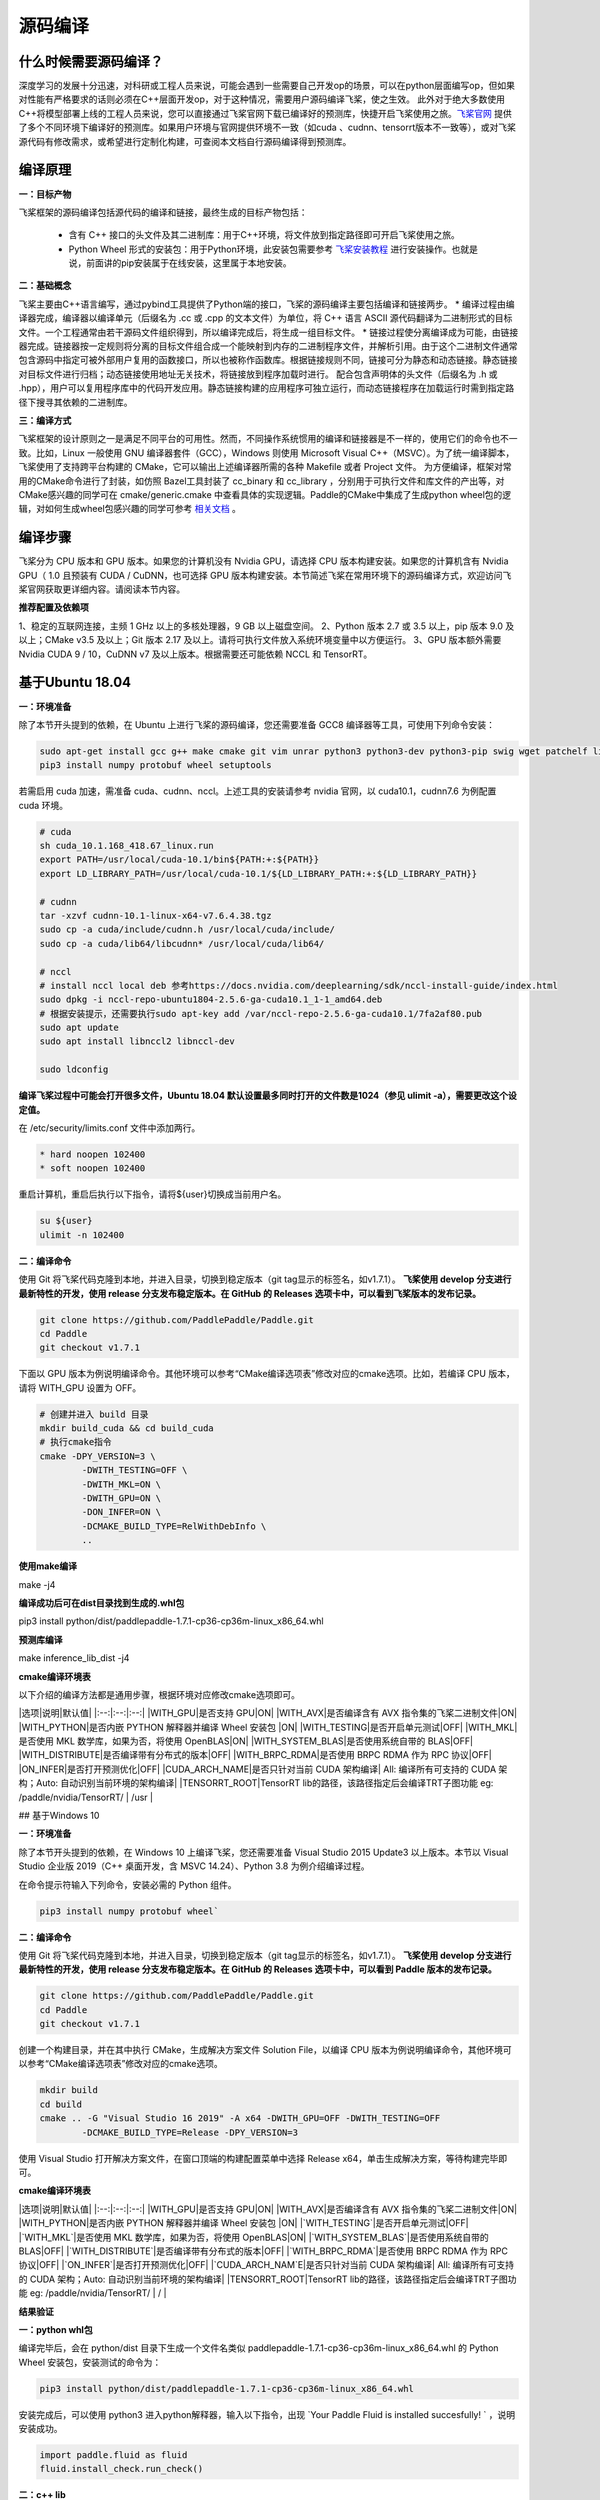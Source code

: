 源码编译
========

什么时候需要源码编译？
--------------

深度学习的发展十分迅速，对科研或工程人员来说，可能会遇到一些需要自己开发op的场景，可以在python层面编写op，但如果对性能有严格要求的话则必须在C++层面开发op，对于这种情况，需要用户源码编译飞桨，使之生效。
此外对于绝大多数使用C++将模型部署上线的工程人员来说，您可以直接通过飞桨官网下载已编译好的预测库，快捷开启飞桨使用之旅。`飞桨官网 <https://www.paddlepaddle.org.cn/documentation/docs/zh/advanced_guide/inference_deployment/inference/build_and_install_lib_cn.html>`_ 提供了多个不同环境下编译好的预测库。如果用户环境与官网提供环境不一致（如cuda 、cudnn、tensorrt版本不一致等），或对飞桨源代码有修改需求，或希望进行定制化构建，可查阅本文档自行源码编译得到预测库。

编译原理
---------

**一：目标产物**

飞桨框架的源码编译包括源代码的编译和链接，最终生成的目标产物包括：

 - 含有 C++ 接口的头文件及其二进制库：用于C++环境，将文件放到指定路径即可开启飞桨使用之旅。
 - Python Wheel 形式的安装包：用于Python环境，此安装包需要参考 `飞桨安装教程 <https://www.paddlepaddle.org.cn/>`_ 进行安装操作。也就是说，前面讲的pip安装属于在线安装，这里属于本地安装。

**二：基础概念**

飞桨主要由C++语言编写，通过pybind工具提供了Python端的接口，飞桨的源码编译主要包括编译和链接两步。
* 编译过程由编译器完成，编译器以编译单元（后缀名为 .cc 或 .cpp 的文本文件）为单位，将 C++ 语言 ASCII 源代码翻译为二进制形式的目标文件。一个工程通常由若干源码文件组织得到，所以编译完成后，将生成一组目标文件。
* 链接过程使分离编译成为可能，由链接器完成。链接器按一定规则将分离的目标文件组合成一个能映射到内存的二进制程序文件，并解析引用。由于这个二进制文件通常包含源码中指定可被外部用户复用的函数接口，所以也被称作函数库。根据链接规则不同，链接可分为静态和动态链接。静态链接对目标文件进行归档；动态链接使用地址无关技术，将链接放到程序加载时进行。
配合包含声明体的头文件（后缀名为 .h 或 .hpp），用户可以复用程序库中的代码开发应用。静态链接构建的应用程序可独立运行，而动态链接程序在加载运行时需到指定路径下搜寻其依赖的二进制库。

**三：编译方式**

飞桨框架的设计原则之一是满足不同平台的可用性。然而，不同操作系统惯用的编译和链接器是不一样的，使用它们的命令也不一致。比如，Linux 一般使用 GNU 编译器套件（GCC），Windows 则使用 Microsoft Visual C++（MSVC）。为了统一编译脚本，飞桨使用了支持跨平台构建的 CMake，它可以输出上述编译器所需的各种 Makefile 或者 Project 文件。    
为方便编译，框架对常用的CMake命令进行了封装，如仿照 Bazel工具封装了 cc_binary 和 cc_library ，分别用于可执行文件和库文件的产出等，对CMake感兴趣的同学可在 cmake/generic.cmake 中查看具体的实现逻辑。Paddle的CMake中集成了生成python wheel包的逻辑，对如何生成wheel包感兴趣的同学可参考 `相关文档 <https://packaging.python.org/tutorials/packaging-projects/>`_ 。


编译步骤
-----------

飞桨分为 CPU 版本和 GPU 版本。如果您的计算机没有 Nvidia GPU，请选择 CPU 版本构建安装。如果您的计算机含有 Nvidia GPU（ 1.0 且预装有 CUDA / CuDNN，也可选择 GPU 版本构建安装。本节简述飞桨在常用环境下的源码编译方式，欢迎访问飞桨官网获取更详细内容。请阅读本节内容。

**推荐配置及依赖项**

1、稳定的互联网连接，主频 1 GHz 以上的多核处理器，9 GB 以上磁盘空间。  
2、Python 版本 2.7 或 3.5 以上，pip 版本 9.0 及以上；CMake v3.5 及以上；Git 版本 2.17 及以上。请将可执行文件放入系统环境变量中以方便运行。  
3、GPU 版本额外需要 Nvidia CUDA 9 / 10，CuDNN v7 及以上版本。根据需要还可能依赖 NCCL 和 TensorRT。  


基于Ubuntu 18.04
------------

**一：环境准备**

除了本节开头提到的依赖，在 Ubuntu 上进行飞桨的源码编译，您还需要准备 GCC8 编译器等工具，可使用下列命令安装：

.. code:: shell

	sudo apt-get install gcc g++ make cmake git vim unrar python3 python3-dev python3-pip swig wget patchelf libopencv-dev
	pip3 install numpy protobuf wheel setuptools

若需启用 cuda 加速，需准备 cuda、cudnn、nccl。上述工具的安装请参考 nvidia 官网，以 cuda10.1，cudnn7.6 为例配置 cuda 环境。

.. code:: shell

	# cuda
	sh cuda_10.1.168_418.67_linux.run
	export PATH=/usr/local/cuda-10.1/bin${PATH:+:${PATH}}
	export LD_LIBRARY_PATH=/usr/local/cuda-10.1/${LD_LIBRARY_PATH:+:${LD_LIBRARY_PATH}}

	# cudnn
	tar -xzvf cudnn-10.1-linux-x64-v7.6.4.38.tgz
	sudo cp -a cuda/include/cudnn.h /usr/local/cuda/include/
	sudo cp -a cuda/lib64/libcudnn* /usr/local/cuda/lib64/

	# nccl
	# install nccl local deb 参考https://docs.nvidia.com/deeplearning/sdk/nccl-install-guide/index.html
	sudo dpkg -i nccl-repo-ubuntu1804-2.5.6-ga-cuda10.1_1-1_amd64.deb
	# 根据安装提示，还需要执行sudo apt-key add /var/nccl-repo-2.5.6-ga-cuda10.1/7fa2af80.pub
	sudo apt update
	sudo apt install libnccl2 libnccl-dev

	sudo ldconfig


**编译飞桨过程中可能会打开很多文件，Ubuntu 18.04 默认设置最多同时打开的文件数是1024（参见 ulimit -a），需要更改这个设定值。** 


在 /etc/security/limits.conf 文件中添加两行。

.. code:: shell
 
	* hard noopen 102400
	* soft noopen 102400

重启计算机，重启后执行以下指令，请将${user}切换成当前用户名。

.. code:: shell

	su ${user}
	ulimit -n 102400


**二：编译命令**

使用 Git 将飞桨代码克隆到本地，并进入目录，切换到稳定版本（git tag显示的标签名，如v1.7.1）。  
**飞桨使用 develop 分支进行最新特性的开发，使用 release 分支发布稳定版本。在 GitHub 的 Releases 选项卡中，可以看到飞桨版本的发布记录。**  

.. code:: shell

	git clone https://github.com/PaddlePaddle/Paddle.git
	cd Paddle
	git checkout v1.7.1    

下面以 GPU 版本为例说明编译命令。其他环境可以参考“CMake编译选项表”修改对应的cmake选项。比如，若编译 CPU 版本，请将 WITH_GPU 设置为 OFF。


.. code:: shell

	# 创建并进入 build 目录
	mkdir build_cuda && cd build_cuda
	# 执行cmake指令
	cmake -DPY_VERSION=3 \
		-DWITH_TESTING=OFF \
		-DWITH_MKL=ON \
		-DWITH_GPU=ON \
		-DON_INFER=ON \
		-DCMAKE_BUILD_TYPE=RelWithDebInfo \
		..
		
**使用make编译**

make -j4

**编译成功后可在dist目录找到生成的.whl包**

pip3 install python/dist/paddlepaddle-1.7.1-cp36-cp36m-linux_x86_64.whl

**预测库编译**

make inference_lib_dist -j4


**cmake编译环境表**

以下介绍的编译方法都是通用步骤，根据环境对应修改cmake选项即可。

|选项|说明|默认值|
|:--:|:--:|:--:|
|WITH_GPU|是否支持 GPU|ON|
|WITH_AVX|是否编译含有 AVX 指令集的飞桨二进制文件|ON|
|WITH_PYTHON|是否内嵌 PYTHON 解释器并编译 Wheel 安装包 |ON|
|WITH_TESTING|是否开启单元测试|OFF|
|WITH_MKL|是否使用 MKL 数学库，如果为否，将使用 OpenBLAS|ON|
|WITH_SYSTEM_BLAS|是否使用系统自带的 BLAS|OFF|
|WITH_DISTRIBUTE|是否编译带有分布式的版本|OFF|
|WITH_BRPC_RDMA|是否使用 BRPC RDMA 作为 RPC 协议|OFF|
|ON_INFER|是否打开预测优化|OFF|
|CUDA_ARCH_NAME|是否只针对当前 CUDA 架构编译| All: 编译所有可支持的 CUDA 架构；Auto: 自动识别当前环境的架构编译|  
|TENSORRT_ROOT|TensorRT lib的路径，该路径指定后会编译TRT子图功能 eg: /paddle/nvidia/TensorRT/ | /usr | 


## 基于Windows 10 

**一：环境准备**

除了本节开头提到的依赖，在 Windows 10 上编译飞桨，您还需要准备 Visual Studio 2015 Update3 以上版本。本节以 Visual Studio 企业版 2019（C++ 桌面开发，含 MSVC 14.24）、Python 3.8 为例介绍编译过程。

在命令提示符输入下列命令，安装必需的 Python 组件。

.. code:: shell

	pip3 install numpy protobuf wheel` 

**二：编译命令**
 
使用 Git 将飞桨代码克隆到本地，并进入目录，切换到稳定版本（git tag显示的标签名，如v1.7.1）。  
**飞桨使用 develop 分支进行最新特性的开发，使用 release 分支发布稳定版本。在 GitHub 的 Releases 选项卡中，可以看到 Paddle 版本的发布记录。**

.. code:: shell

	git clone https://github.com/PaddlePaddle/Paddle.git
	cd Paddle
	git checkout v1.7.1
	
创建一个构建目录，并在其中执行 CMake，生成解决方案文件 Solution File，以编译 CPU 版本为例说明编译命令，其他环境可以参考“CMake编译选项表”修改对应的cmake选项。

.. code:: shell

	mkdir build
	cd build
	cmake .. -G "Visual Studio 16 2019" -A x64 -DWITH_GPU=OFF -DWITH_TESTING=OFF 
		-DCMAKE_BUILD_TYPE=Release -DPY_VERSION=3
	
.. image:: https://agroup-bos.cdn.bcebos.com/1b21aff9424cb33a98f2d1e018d8301614caedda

使用 Visual Studio 打开解决方案文件，在窗口顶端的构建配置菜单中选择 Release x64，单击生成解决方案，等待构建完毕即可。  

**cmake编译环境表**

|选项|说明|默认值|
|:--:|:--:|:--:|
|WITH_GPU|是否支持 GPU|ON|
|WITH_AVX|是否编译含有 AVX 指令集的飞桨二进制文件|ON|
|WITH_PYTHON|是否内嵌 PYTHON 解释器并编译 Wheel 安装包 |ON|
|`WITH_TESTING`|是否开启单元测试|OFF|
|`WITH_MKL`|是否使用 MKL 数学库，如果为否，将使用 OpenBLAS|ON|
|`WITH_SYSTEM_BLAS`|是否使用系统自带的 BLAS|OFF|
|`WITH_DISTRIBUTE`|是否编译带有分布式的版本|OFF|
|`WITH_BRPC_RDMA`|是否使用 BRPC RDMA 作为 RPC 协议|OFF|
|`ON_INFER`|是否打开预测优化|OFF|
|`CUDA_ARCH_NAM`E|是否只针对当前 CUDA 架构编译| All: 编译所有可支持的 CUDA 架构；Auto: 自动识别当前环境的架构编译|  
|TENSORRT_ROOT|TensorRT lib的路径，该路径指定后会编译TRT子图功能 eg: /paddle/nvidia/TensorRT/ | /  | 

**结果验证**

**一：python whl包**

编译完毕后，会在 python/dist 目录下生成一个文件名类似 paddlepaddle-1.7.1-cp36-cp36m-linux_x86_64.whl 的 Python Wheel 安装包，安装测试的命令为：  

.. code:: shell

	pip3 install python/dist/paddlepaddle-1.7.1-cp36-cp36m-linux_x86_64.whl

安装完成后，可以使用 python3 进入python解释器，输入以下指令，出现 `Your Paddle Fluid is installed succesfully! ` ，说明安装成功。

.. code:: python

	import paddle.fluid as fluid
	fluid.install_check.run_check()


**二：c++ lib**

预测库编译后，所有产出均位于build目录下的fluid_inference_install_dir目录内，目录结构如下。version.txt 中记录了该预测库的版本信息，包括Git Commit ID、使用OpenBlas或MKL数学库、CUDA/CUDNN版本号。

.. code:: shell

	build/fluid_inference_install_dir
	├── CMakeCache.txt
	├── paddle
	│   ├── include
	│   │   ├── paddle_anakin_config.h
	│   │   ├── paddle_analysis_config.h
	│   │   ├── paddle_api.h
	│   │   ├── paddle_inference_api.h
	│   │   ├── paddle_mkldnn_quantizer_config.h
	│   │   └── paddle_pass_builder.h
	│   └── lib
	│       ├── libpaddle_fluid.a (Linux)
	│       ├── libpaddle_fluid.so (Linux)
	│       └── libpaddle_fluid.lib (Windows)
	├── third_party
	│   ├── boost
	│   │   └── boost
	│   ├── eigen3
	│   │   ├── Eigen
	│   │   └── unsupported
	│   └── install
	│       ├── gflags
	│       ├── glog
	│       ├── mkldnn
	│       ├── mklml
	│       ├── protobuf
	│       ├── xxhash
	│       └── zlib
	└── version.txt


Include目录下包括了使用飞桨预测库需要的头文件，lib目录下包括了生成的静态库和动态库，third_party目录下包括了预测库依赖的其它库文件。

您可以编写应用代码，与预测库联合编译并测试结果。请参 `C++ 预测库 API 使用 <https://aistudio.baidu.com/bjcpu/user/166411/248511/notebooks/248511.ipynb?redirects=1#C++%E9%A2%84%E6%B5%8BAPI>`_ 一节。
